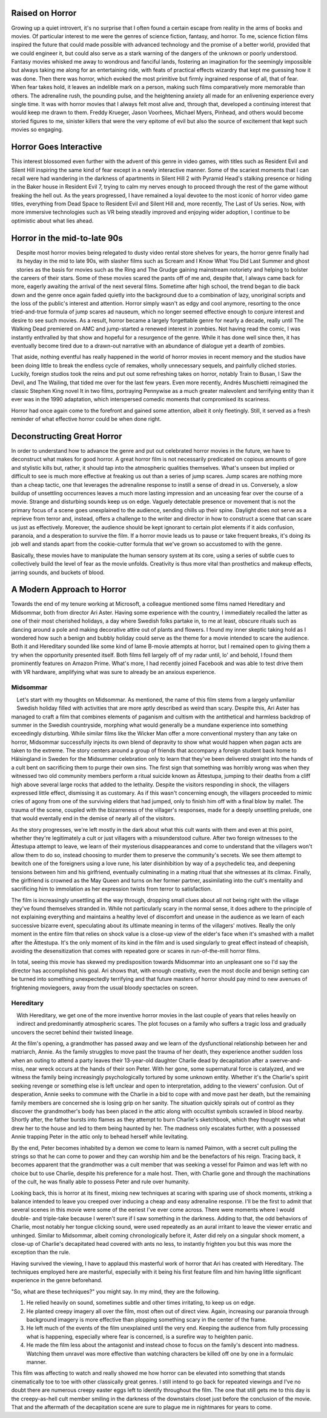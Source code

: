 .. title: Bringing Horror Back to Modern Relevance
.. slug: bringing-horror-back-to-modern-relevance
.. date: 2020-10-18 01:14:03 UTC-07:00
.. tags: movies, horror, cinema, hereditary, midsommar
.. category: movies
.. link:
.. description: hereditary and midsommar movie reviews
.. type: text

Raised on Horror
----------------

Growing up a quiet introvert, it's no surprise that I often found a certain escape from reality in the arms of books and movies.
Of particular interest to me were the genres of science fiction, fantasy, and horror.
To me, science fiction films inspired the future that could made possible with advanced technology and the promise of a better world, provided that we could engineer it, but could also serve as a stark warning of the dangers of the unknown or poorly understood.
Fantasy movies whisked me away to wondrous and fanciful lands, fostering an imagination for the seemingly impossible but always taking me along for an entertaining ride, with feats of practical effects wizardry that kept me guessing how it was done.
Then there was horror, which evoked the most primitive but firmly ingrained response of all, that of fear.  When fear takes hold, it leaves an indelible mark on a person, making such films comparatively more memorable than others.
The adrenaline rush, the pounding pulse, and the heightening anxiety all made for an enlivening experience every single time.
It was with horror movies that I always felt most alive and, through that, developed a continuing interest that would keep me drawn to them.
Freddy Krueger, Jason Voorhees, Michael Myers, Pinhead, and others would become storied figures to me, sinister killers that were the very epitome of evil but also the source of excitement that kept such movies so engaging.

Horror Goes Interactive
-----------------------

This interest blossomed even further with the advent of this genre in video games, with titles such as Resident Evil and Silent Hill inspiring the same kind of fear except in a newly interactive manner.
Some of the scariest moments that I can recall were had wandering in the darkness of apartments in Silent Hill 2 with Pyramid Head's stalking presence or hiding in the Baker house in Resident Evil 7, trying to calm my nerves enough to proceed through the rest of the game without freaking the hell out.
As the years progressed, I have remained a loyal devotee to the most iconic of horror video game titles, everything from Dead Space to Resident Evil and Silent Hill and, more recently, The Last of Us series.
Now, with more immersive technologies such as VR being steadily improved and enjoying wider adoption, I continue to be optimistic about what lies ahead.

Horror in the mid-to-late 90s
-----------------------------

.. figure:: /images/scream.png
    :width: 300px
    :align: left
    :height: 300px
    :alt:
    :figclass: align-center

.. raw:: html

   <p></p>

.. figure:: /images/ikwydls.png
    :width: 300px
    :align: left
    :height: 300px
    :alt:
    :figclass: align-center

.. raw:: html

   <p></p>

Despite most horror movies being relegated to dusty video rental store shelves for years, the horror genre finally had its heyday in the mid to late 90s, with slasher films such as Scream and I Know What You Did Last Summer and ghost stories as the basis for movies such as the Ring and The Grudge gaining mainstream notoriety and helping to bolster the careers of their stars.
Some of these movies scared the pants off of me and, despite that, I always came back for more, eagerly awaiting the arrival of the next several films.
Sometime after high school, the trend began to die back down and the genre once again faded quietly into the background due to a combination of lazy, unoriginal scripts and the loss of the public's interest and attention.
Horror simply wasn't as edgy and cool anymore, resorting to the once tried-and-true formula of jump scares ad nauseum, which no longer seemed effective enough to conjure interest and desire to see such movies.
As a result, horror became a largely forgettable genre for nearly a decade, really until The Walking Dead premiered on AMC and jump-started a renewed interest in zombies.
Not having read the comic, I was instantly enthralled by that show and hopeful for a resurgence of the genre.
While it has done well since then, it has eventually become tired due to a drawn-out narrative with an abundance of dialogue yet a dearth of zombies.

That aside, nothing eventful has really happened in the world of horror movies in recent memory and the studios have been doing little to break the endless cycle of remakes, wholly unnecessary sequels, and painfully cliched stories.
Luckily, foreign studios took the reins and put out some refreshing takes on horror, notably Train to Busan, I Saw the Devil, and The Wailing, that tided me over for the last few years.
Even more recently, Andrés Muschietti reimagined the classic Stephen King novel It in two films, portraying Pennywise as a much greater malevolent and terrifying entity than it ever was in the 1990 adaptation, which interspersed comedic moments that compromised its scariness.

Horror had once again come to the forefront and gained some attention, albeit it only fleetingly. Still, it served as a fresh reminder of what effective horror could be when done right.

Deconstructing Great Horror
---------------------------

In order to understand how to advance the genre and put out celebrated horror movies in the future, we have to deconstruct what makes for good horror.
A great horror film is not necessarily predicated on copious amounts of gore and stylistic kills but, rather, it should tap into the atmospheric qualities themselves.
What's unseen but implied or difficult to see is much more effective at freaking us out than a series of jump scares.
Jump scares are nothing more than a cheap tactic, one that leverages the adrenaline response to instill a sense of dread in us.
Conversely, a slow buildup of unsettling occurrences leaves a much more lasting impression and an unceasing fear over the course of a movie.
Strange and disturbing sounds keep us on edge. Vaguely detectable presence or movement that is not the primary focus of a scene goes unexplained to the audience, sending chills up their spine.
Daylight does not serve as a reprieve from terror and, instead, offers a challenge to the writer and director in how to construct a scene that can scare us just as effectively.
Moreover, the audience should be kept ignorant to certain plot elements if it aids confusion, paranoia, and a desperation to survive the film.
If a horror movie leads us to pause or take frequent breaks, it's doing its job well and stands apart from the cookie-cutter formula that we've grown so accustomed to with the genre.

Basically, these movies have to manipulate the human sensory system at its core, using a series of subtle cues to collectively build the level of fear as the movie unfolds.
Creativity is thus more vital than prosthetics and makeup effects, jarring sounds, and buckets of blood.

A Modern Approach to Horror
---------------------------

Towards the end of my tenure working at Microsoft, a colleague mentioned some films named Hereditary and Midsommar, both from director Ari Aster.
Having some experience with the country, I immediately recalled the latter as one of their most cherished holidays, a day where Swedish folks partake in, to me at least, obscure rituals such as dancing around a pole and making decorative attire out of plants and flowers.
I found my inner skeptic taking hold as I wondered how such a benign and bubbly holiday could serve as the theme for a movie intended to scare the audience.
Both it and Hereditary sounded like some kind of lame B-movie attempts at horror, but I remained open to giving them a try when the opportunity presented itself.
Both films fell largely off of my radar until, lo' and behold, I found them prominently features on Amazon Prime.
What's more, I had recently joined Facebook and was able to test drive them with VR hardware, amplifying what was sure to already be an anxious experience.

Midsommar
~~~~~~~~~

.. figure:: /images/midsommar.png
    :width: 300px
    :align: left
    :height: 400px
    :alt:
    :figclass: align-center

.. raw:: html

   <p></p>

Let's start with my thoughts on Midsommar. As mentioned, the name of this film stems from a largely unfamiliar Swedish holiday filled with activities that are more aptly described as weird than scary.
Despite this, Ari Aster has managed to craft a film that combines elements of paganism and cultism with the antithetical and harmless backdrop of summer in the Swedish countryside, morphing what would generally be a mundane experience into something exceedingly disturbing.
While similar films like the Wicker Man offer a more conventional mystery than any take on horror, Midsommar successfully injects its own blend of depravity to show what would happen when pagan acts are taken to the extreme.
The story centers around a group of friends that accompany a foreign student back home to Hälsingland in Sweden for the Midsummer celebration only to learn that they've been delivered straight into the hands of a cult bent on sacrificing them to purge their own sins.
The first sign that something was horribly wrong was when they witnessed two old community members perform a ritual suicide known as Ättestupa, jumping to their deaths from a cliff high above several large rocks that added to the lethality.
Despite the visitors responding in shock, the villagers expressed little effect, dismissing it as customary.
As if this wasn't concerning enough, the villagers proceeded to mimic cries of agony from one of the surviving elders that had jumped, only to finish him off with a final blow by mallet.
The trauma of the scene, coupled with the bizarreness of the villager's responses, made for a deeply unsettling prelude, one that would eventally end in the demise of nearly all of the visitors.

As the story progresses, we're left mostly in the dark about what this cult wants with them and even at this point, whether they're legitimately a cult or just villagers with a misunderstood culture.
After two foreign witnesses to the Ättestupa attempt to leave, we learn of their mysterious disappearances and come to understand that the villagers won't allow them to do so, instead choosing to murder them to preserve the community's secrets.
We see them attempt to bewitch one of the foreigners using a love rune, his later disinhibition by way of a psychedelic tea, and deepening tensions between him and his girlfriend, eventually culminating in a mating ritual that she witnesses at its climax.
Finally, the girlfriend is crowned as the May Queen and turns on her former partner, assimilating into the cult's mentality and sacrificing him to immolation as her expression twists from terror to satisfaction.

The film is increasingly unsettling all the way through, dropping small clues about all not being right with the village they've found themselves stranded in.
While not particularly scary in the normal sense, it does adhere to the principle of not explaining everything and maintains a healthy level of discomfort and unease in the audience as we learn of each successive bizarre event, speculating about its ultimate meaning in terms of the villagers' motives.
Really the only moment in the entire film that relies on shock value is a close-up view of the elder's face when it's smashed with a mallet after the Ättestupa.
It's the only moment of its kind in the film and is used singularly to great effect instead of cheapish, avoiding the desensitization that comes with repeated gore or scares in run-of-the-mill horror films.

In total, seeing this movie has skewed my predisposition towards Midsommar into an unpleasant one so I'd say the director has accomplished his goal.
Ari shows that, with enough creativity, even the most docile and benign setting can be turned into something unexpectedly terrifying and that future masters of horror should pay mind to new avenues of frightening moviegoers, away from the usual bloody spectacles on screen.

Hereditary
~~~~~~~~~~

.. figure:: /images/hereditary.png
    :width: 300px
    :align: left
    :height: 400px
    :alt:
    :figclass: align-center

.. raw:: html

   <p></p>

With Hereditary, we get one of the more inventive horror movies in the last couple of years that relies heavily on indirect and predominantly atmospheric scares.
The plot focuses on a family who suffers a tragic loss and gradually uncovers the secret behind their twisted lineage.

At the film's opening, a grandmother has passed away and we learn of the dysfunctional relationship between her and matriarch, Annie.
As the family struggles to move past the trauma of her death, they experience another sudden loss when an outing to attend a party leaves their 13-year-old daughter Charlie dead by decapitation after a swerve-and-miss, near wreck occurs at the hands of their son Peter.
With her gone, some supernatural force is catalyzed, and we witness the family being increasingly psychologically tortured by some unknown entity.
Whether it's the Charlie's spirit seeking revenge or something else is left unclear and open to interpretation, adding to the viewers' confusion.
Out of desperation, Annie seeks to commune with the Charlie in a bid to cope with and move past her death, but the remaining family members are concerned she is losing grip on her sanity.
The situation quickly spirals out of control as they discover the grandmother's body has been placed in the attic along with occultist symbols scrawled in blood nearby.
Shortly after, the father bursts into flames as they attempt to burn Charlie's sketchbook, which they thought was what drew her to the house and led to them being haunted by her.
The madness only escalates further, with a possessed Annie trapping Peter in the attic only to behead herself while levitating.

By the end, Peter becomes inhabited by a demon we come to learn is named Paimon, with a secret cult pulling the strings so that he can come to power and they can worship him and be the benefactors of his reign.
Tracing back, it becomes apparent that the grandmother was a cult member that was seeking a vessel for Paimon and was left with no choice but to use Charlie, despite his preference for a male host.
Then, with Charlie gone and through the machinations of the cult, he was finally able to possess Peter and rule over humanity.

Looking back, this is horror at its finest, mixing new techniques at scaring with sparing use of shock moments, striking a balance intended to leave you creeped over inducing a cheap and easy adrenaline response.
I'll be the first to admit that several scenes in this movie were some of the eeriest I've ever come across.
There were moments where I would double- and triple-take because I weren't sure if I saw something in the darkness.
Adding to that, the odd behaviors of Charlie, most notably her tongue clicking sound, were used repeatedly as an aural irritant to leave the viewer erratic and unhinged.
Similar to Midsommar, albeit coming chronologically before it, Aster did rely on a singular shock moment, a close-up of Charlie's decapitated head covered with ants no less, to instantly frighten you but this was more the exception than the rule.

Having survived the viewing, I have to applaud this masterful work of horror that Ari has created with Hereditary.
The techniques employed here are masterful, especially with it being his first feature film and him having little significant experience in the genre beforehand.

"So, what are these techniques?" you might say. In my mind, they are the following.

1. He relied heavily on sound, sometimes subtle and other times irritating, to keep us on edge.
2. He planted creepy imagery all over the film, most often out of direct view. Again, increasing our paranoia through background imagery is more effective than plopping something scary in the center of the frame.
3. He left much of the events of the film unexplained until the very end. Keeping the audience from fully processing what is happening, especially where fear is concerned, is a surefire way to heighten panic.
4. He made the film less about the antagonist and instead chose to focus on the family's descent into madness. Watching them unravel was more effective than watching characters be killed off one by one in a formulaic manner.

This film was affecting to watch and really showed me how horror can be elevated into something that stands cinematically toe to toe with other classically great genres.
I still intend to go back for repeated viewings and I've no doubt there are numerous creepy easter eggs left to identify throughout the film.
The one that still gets me to this day is the creepy-as-hell cult member smiling in the darkness of the downstairs closet just before the conclusion of the movie.
That and the aftermath of the decapitation scene are sure to plague me in nightmares for years to come.
